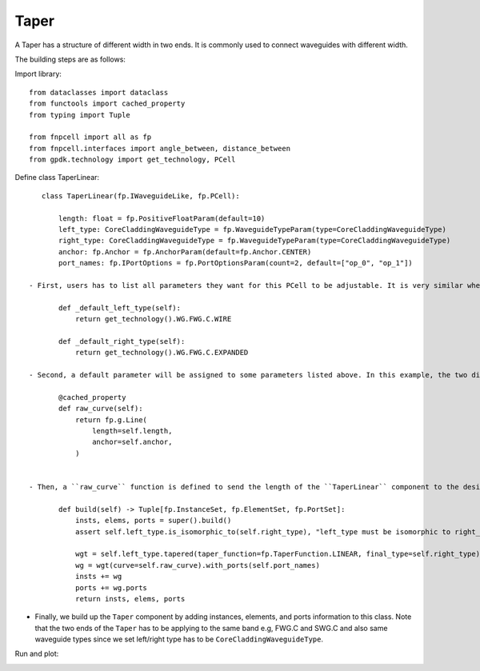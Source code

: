 .. _Taper :


Taper
====================

A Taper has a structure of different width in two ends. It is commonly used to connect waveguides with different width.

The building steps are as follows:

Import library::

    from dataclasses import dataclass
    from functools import cached_property
    from typing import Tuple

    from fnpcell import all as fp
    from fnpcell.interfaces import angle_between, distance_between
    from gpdk.technology import get_technology, PCell

Define class TaperLinear::

    class TaperLinear(fp.IWaveguideLike, fp.PCell):

        length: float = fp.PositiveFloatParam(default=10)
        left_type: CoreCladdingWaveguideType = fp.WaveguideTypeParam(type=CoreCladdingWaveguideType)
        right_type: CoreCladdingWaveguideType = fp.WaveguideTypeParam(type=CoreCladdingWaveguideType)
        anchor: fp.Anchor = fp.AnchorParam(default=fp.Anchor.CENTER)
        port_names: fp.IPortOptions = fp.PortOptionsParam(count=2, default=["op_0", "op_1"])

 - First, users has to list all parameters they want for this PCell to be adjustable. It is very similar when building a straight waveguide, and the difference between them is that we have to assign the waveguide type of the two ends (left and right) ::

        def _default_left_type(self):
            return get_technology().WG.FWG.C.WIRE

        def _default_right_type(self):
            return get_technology().WG.FWG.C.EXPANDED

 - Second, a default parameter will be assigned to some parameters listed above. In this example, the two different default waveguide types of this taper component will be ``FWG.C.WIRE`` on the left and ``FWG.C.EXPANDED`` on the right.::

        @cached_property
        def raw_curve(self):
            return fp.g.Line(
                length=self.length,
                anchor=self.anchor,
            )


 - Then, a ``raw_curve`` function is defined to send the length of the ``TaperLinear`` component to the designated waveguide type. It is important to define ``raw_curve`` in every basic cells which will be used in routing functions such as straight waveguides, bends, tapers, transitions. When using ``Linked``, ``LinkBetween`` or any other routing function,  **PhotoCAD** will calculate the length between two ports and assign proper components for routing.::

        def build(self) -> Tuple[fp.InstanceSet, fp.ElementSet, fp.PortSet]:
            insts, elems, ports = super().build()
            assert self.left_type.is_isomorphic_to(self.right_type), "left_type must be isomorphic to right_type"

            wgt = self.left_type.tapered(taper_function=fp.TaperFunction.LINEAR, final_type=self.right_type)
            wg = wgt(curve=self.raw_curve).with_ports(self.port_names)
            insts += wg
            ports += wg.ports
            return insts, elems, ports

- Finally, we build up the ``Taper`` component by adding instances, elements, and ports information to this class. Note that the two ends of the ``Taper`` has to be applying to the same band e.g, FWG.C and SWG.C and also same waveguide types since we set left/right type has to be ``CoreCladdingWaveguideType``.


Run and plot:

.. image:: ../images/comp_taper.png